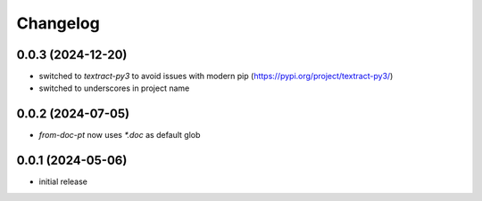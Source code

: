Changelog
=========

0.0.3 (2024-12-20)
------------------

- switched to `textract-py3` to avoid issues with modern pip (https://pypi.org/project/textract-py3/)
- switched to underscores in project name


0.0.2 (2024-07-05)
------------------

- `from-doc-pt` now uses `*.doc` as default glob


0.0.1 (2024-05-06)
------------------

- initial release

